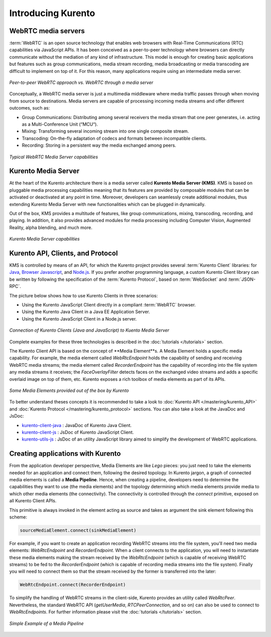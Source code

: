 ===================
Introducing Kurento
===================

WebRTC media servers
====================

:term:`WebRTC` is an open source technology that enables web browsers with Real-Time Communications (RTC) capabilities via JavaScript APIs. It has been conceived as a peer-to-peer technology where browsers can directly communicate without the mediation of any kind of infrastructure. This model is enough for creating basic applications but features such as group communications, media stream recording, media broadcasting or media transcoding are difficult to implement on top of it. For this reason, many applications require using an intermediate media server.

.. figure:: /images/media-server-intro.png
   :align:   center
   :alt:     Peer-to-peer WebRTC approach vs. WebRTC through a media server

   *Peer-to-peer WebRTC approach vs. WebRTC through a media server*

Conceptually, a WebRTC media server is just a multimedia middleware where media traffic passes through when moving from source to destinations.
Media servers are capable of processing incoming media streams and offer different outcomes, such as:

- Group Communications: Distributing among several receivers the media stream that one peer generates, i.e. acting as a Multi-Conference Unit (“MCU“).
- Mixing: Transforming several incoming stream into one single composite stream.
- Transcoding: On-the-fly adaptation of codecs and formats between incompatible clients.
- Recording: Storing in a persistent way the media exchanged among peers.

.. figure:: /images/media-server-capabilities.png
   :align:  center
   :alt:    Typical WebRTC Media Server capabilities

   *Typical WebRTC Media Server capabilities*



Kurento Media Server
====================

At the heart of the Kurento architecture there is a media server called **Kurento Media Server (KMS)**. KMS is based on pluggable media processing capabilities meaning that its features are provided by composable modules that can be activated or deactivated at any point in time. Moreover, developers can seamlessly create additional modules, thus extending Kurento Media Server with new functionalities which can be plugged in dynamically.

Out of the box, KMS provides a multitude of features, like group communications, mixing, transcoding, recording, and playing. In addition, it also provides advanced modules for media processing including Computer Vision, Augmented Reality, alpha blending, and much more.

.. figure:: /images/kurento-media-server-intro.png
   :align:  center
   :alt:    Kurento Media Server capabilities

   *Kurento Media Server capabilities*



Kurento API, Clients, and Protocol
==================================

KMS is controlled by means of an API, for which the Kurento project provides several :term:`Kurento Client` libraries: for `Java`_, `Browser Javascript`_, and `Node.js`_. If you prefer another programming language, a custom Kurento Client library can be written by following the specification of the :term:`Kurento Protocol`, based on :term:`WebSocket` and :term:`JSON-RPC`.

.. _Java: http://www.java.com
.. _Browser Javascript: http://www.w3.org/standards/webdesign/script
.. _Node.js: https://nodejs.org

The picture below shows how to use Kurento Clients in three scenarios:

- Using the Kurento JavaScript Client directly in a compliant :term:`WebRTC` browser.
- Using the Kurento Java Client in a Java EE Application Server.
- Using the Kurento JavaScript Client in a Node.js server.

.. figure:: /images/kurento-clients-connection.png
   :align:  center
   :alt:    Connection of Kurento Clients (Java and JavaScript) to Kuento Media Server

   *Connection of Kurento Clients (Java and JavaScript) to Kuento Media Server*

Complete examples for these three technologies is described in the :doc:`tutorials </tutorials>` section.

The Kurento Client API is based on the concept of **Media Element**s. A Media Element holds a specific media capability. For example, the media element called *WebRtcEndpoint* holds the capability of sending and receiving WebRTC media streams; the media element called *RecorderEndpoint* has the capability of recording into the file system any media streams it receives; the *FaceOverlayFilter* detects faces on the exchanged video streams and adds a specific overlaid image on top of them, etc. Kurento exposes a rich toolbox of media elements as part of its APIs.

.. figure:: /images/kurento-basic-toolbox.png
   :align:  center
   :alt:    Some Media Elements provided out of the box by Kurento

   *Some Media Elements provided out of the box by Kurento*

To better understand theses concepts it is recommended to take a look to :doc:`Kurento API </mastering/kurento_API>` and :doc:`Kurento Protocol </mastering/kurento_protocol>` sections. You can also take a look at the JavaDoc and JsDoc:

- `kurento-client-java </langdoc/javadoc/index.html>`_ : JavaDoc of Kurento Java Client.
- `kurento-client-js </langdoc/jsdoc/kurento-client-js/index.html>`_ : JsDoc of Kurento JavaScript Client.
- `kurento-utils-js </langdoc/jsdoc/kurento-utils-js/index.html>`_ : JsDoc of an utility JavaScript library aimed to simplify the development of WebRTC applications.



Creating applications with Kurento
==================================

From the application developer perspective, Media Elements are like *Lego* pieces: you just need to take the elements needed for an application and connect them, following the desired topology. In Kurento jargon, a graph of connected media elements is called a **Media Pipeline**. Hence, when creating a pipeline, developers need to determine the capabilities they want to use (the media elements) and the topology determining which media elements provide media to which other media elements (the connectivity). The connectivity is controlled through the *connect* primitive, exposed on all Kurento Client APIs.

This primitive is always invoked in the element acting as source and takes as argument the sink element following this scheme:

.. sourcecode:: java

   sourceMediaElement.connect(sinkMediaElement)

For example, if you want to create an application recording WebRTC streams into the file system, you'll need two media elements: *WebRtcEndpoint* and *RecorderEndpoint*. When a client connects to the application, you will need to instantiate these media elements making the stream received by the
*WebRtcEndpoint* (which is capable of receiving WebRTC streams) to be fed to the *RecorderEndpoint* (which is capable of recording media streams into the file system). Finally you will need to connect them so that the stream received by the former is transferred into the later:

.. sourcecode:: java

   WebRtcEndpoint.connect(RecorderEndpoint)

To simplify the handling of WebRTC streams in the client-side, Kurento provides an utility called *WebRtcPeer*. Nevertheless, the standard WebRTC API (*getUserMedia*, *RTCPeerConnection*, and so on) can also be used to connect to *WebRtcEndpoints*. For further information please visit the :doc:`tutorials </tutorials>` section.

.. figure:: /images/media-pipeline-sample.png
   :align:  center
   :alt:    Simple Example of a Media Pipeline

   *Simple Example of a Media Pipeline*
